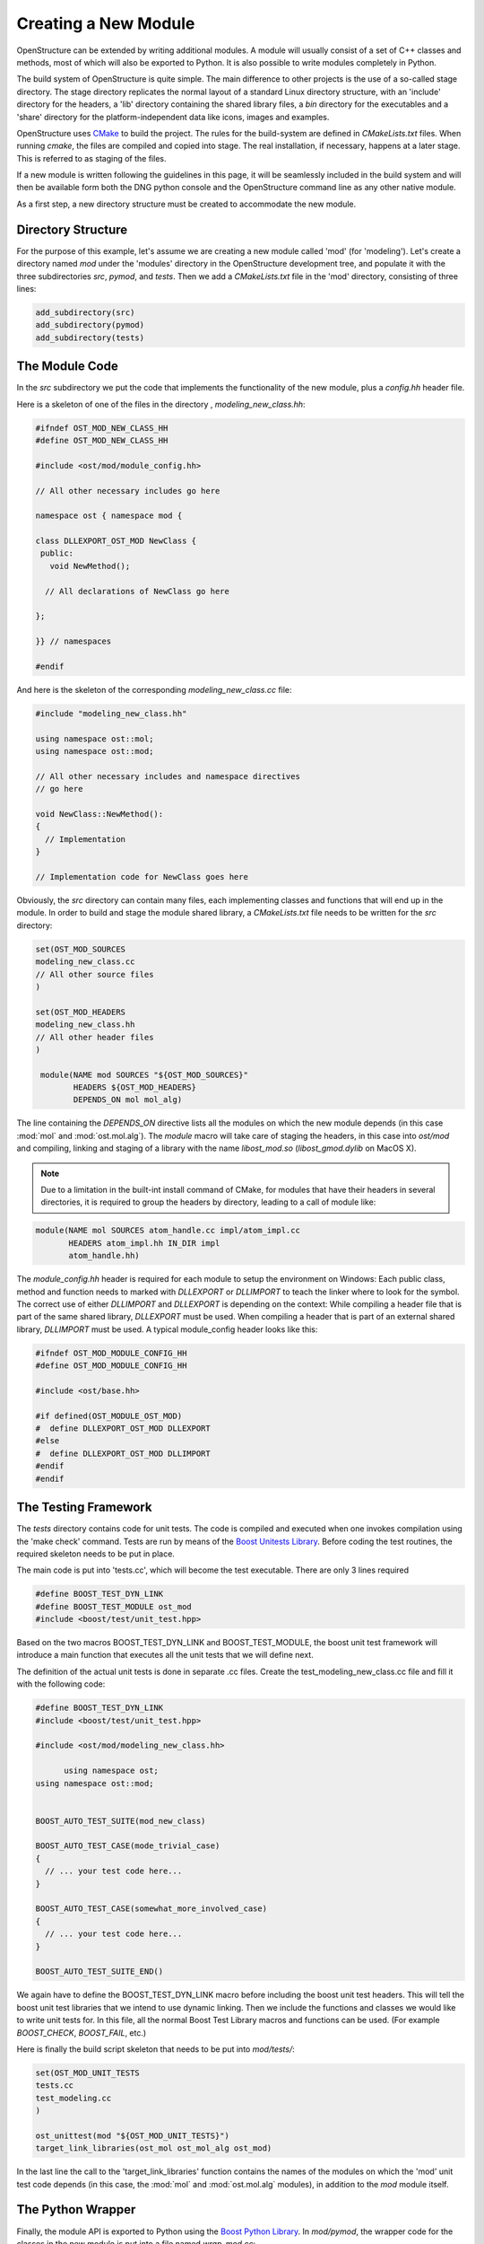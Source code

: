 Creating a New Module
================================================================================

OpenStructure can be extended by writing additional modules. A module will 
usually consist of a set of C++ classes and methods, most of which will also be 
exported to Python. It is also possible to write modules completely in Python.

The build system of OpenStructure is quite simple. The main difference to other 
projects is the use of a so-called stage  directory. The stage directory 
replicates the normal layout of a standard Linux directory structure, with an 
'include' directory for the headers, a 'lib' directory containing the shared 
library files, a `bin` directory  for the executables and a 'share' directory 
for the platform-independent data like icons, images and examples.

OpenStructure uses `CMake <http://www.cmake.org>`_ to build the project. The 
rules for the build-system are defined in `CMakeLists.txt` files. When running 
`cmake`, the files are  compiled and copied into stage. The 
real installation, if necessary, happens at a later stage. This is referred to 
as staging of the files.

If a new module is written following the guidelines in this page, it will be
seamlessly included in the build system and will then be available form both
the DNG python console and the OpenStructure command line as any other native 
module.

As a first step, a new directory structure must be created to accommodate the 
new module.

Directory Structure
--------------------------------------------------------------------------------

For the purpose of this example, let's assume we are creating a new module 
called 'mod' (for 'modeling'). Let's create a directory named `mod` under the 
'modules' directory in the OpenStructure development tree, and  populate it with 
the three subdirectories `src`, `pymod`, and `tests`.  Then we add a 
`CMakeLists.txt` file in the 'mod' directory, consisting of three lines:

.. code-block:: bash

  add_subdirectory(src)
  add_subdirectory(pymod)
  add_subdirectory(tests)
  
The Module Code
--------------------------------------------------------------------------------

In the `src` subdirectory we put the code that implements the functionality of 
the new module, plus a `config.hh` header file.

Here is a skeleton of one of the files in  the directory , `modeling_new_class.hh`:

.. code-block:: cpp 

  #ifndef OST_MOD_NEW_CLASS_HH
  #define OST_MOD_NEW_CLASS_HH
  
  #include <ost/mod/module_config.hh>
  
  // All other necessary includes go here
  
  namespace ost { namespace mod {
  
  class DLLEXPORT_OST_MOD NewClass {
   public:
     void NewMethod();
           
    // All declarations of NewClass go here 
  
  };
  
  }} // namespaces
  
  #endif
  
And here is the skeleton of the corresponding `modeling_new_class.cc` file:

.. code-block:: cpp

  #include "modeling_new_class.hh"
  
  using namespace ost::mol;
  using namespace ost::mod;
  
  // All other necessary includes and namespace directives
  // go here
  
  void NewClass::NewMethod():
  {
    // Implementation     
  }
  
  // Implementation code for NewClass goes here
  
Obviously, the `src` directory can contain many files, each implementing classes
and functions that will end up in the module. In order to build and stage
the module shared library, a `CMakeLists.txt` file needs to be written for the
`src` directory:

.. code-block:: bash

  set(OST_MOD_SOURCES 
  modeling_new_class.cc
  // All other source files 
  )
  
  set(OST_MOD_HEADERS
  modeling_new_class.hh
  // All other header files
  )
  
   module(NAME mod SOURCES "${OST_MOD_SOURCES}"
          HEADERS ${OST_MOD_HEADERS}
          DEPENDS_ON mol mol_alg)
  

The line containing the `DEPENDS_ON` directive lists all the modules on which
the new module depends (in this case :mod:`mol` and :mod:`ost.mol.alg`).  The 
`module` macro will take care of staging the headers, in this case into 
`ost/mod` and compiling, linking and staging of a library with the  name 
`libost_mod.so` (`libost_gmod.dylib` on MacOS X).

.. note:: 

  Due to a limitation in the built-int install command of CMake, for modules
  that have their headers in several directories, it is required to group the
  headers by directory, leading to a call of module like:

.. code-block:: bash

  module(NAME mol SOURCES atom_handle.cc impl/atom_impl.cc
         HEADERS atom_impl.hh IN_DIR impl
         atom_handle.hh)   

The `module_config.hh` header is required for each module to setup the 
environment on Windows: Each public class, method and function needs to marked 
with `DLLEXPORT` or `DLLIMPORT` to teach the linker where to look for the 
symbol. The correct use of either `DLLIMPORT` and `DLLEXPORT` is depending on 
the context: While compiling a header file that is part of the same shared
library, `DLLEXPORT` must be used. When compiling a header that is part of
an external shared library, `DLLIMPORT` must be used. A typical module_config
header looks like this:

.. code-block:: cpp   

  #ifndef OST_MOD_MODULE_CONFIG_HH
  #define OST_MOD_MODULE_CONFIG_HH
  
  #include <ost/base.hh>
  
  #if defined(OST_MODULE_OST_MOD)
  #  define DLLEXPORT_OST_MOD DLLEXPORT
  #else
  #  define DLLEXPORT_OST_MOD DLLIMPORT
  #endif
  #endif
      
The Testing Framework
--------------------------------------------------------------------------------

The `tests` directory contains code for unit tests. The code is compiled and 
executed when one invokes compilation using the 'make check' command.  Tests are 
run by means of the `Boost Unitests Library 
<http://www.boost.org/doc/libs/1_53_0/libs/test/doc/html/index.html>`_. Before coding the test routines, the required skeleton needs to be put in place.

The main code is put into 'tests.cc', which will become the test executable. There are only 3 lines required
    
.. code-block:: cpp

  #define BOOST_TEST_DYN_LINK
  #define BOOST_TEST_MODULE ost_mod
  #include <boost/test/unit_test.hpp>
  
        
Based on the two macros BOOST_TEST_DYN_LINK and BOOST_TEST_MODULE, the boost unit test framework will introduce a main function that executes all the unit tests that we will define next.
      
The definition of the actual unit tests is done in separate .cc files. Create the test_modeling_new_class.cc file and fill it with the following code:

.. code-block:: cpp

  #define BOOST_TEST_DYN_LINK
  #include <boost/test/unit_test.hpp>

  #include <ost/mod/modeling_new_class.hh>

	using namespace ost;
  using namespace ost::mod;


  BOOST_AUTO_TEST_SUITE(mod_new_class)

  BOOST_AUTO_TEST_CASE(mode_trivial_case)
  {
    // ... your test code here...
  }

  BOOST_AUTO_TEST_CASE(somewhat_more_involved_case)
  {
    // ... your test code here...
  }

  BOOST_AUTO_TEST_SUITE_END()
  
We again have to define the BOOST_TEST_DYN_LINK macro before including the boost unit test headers. This will tell the boost unit test libraries that we intend to use dynamic linking. Then we include the functions and classes we would like to write unit tests for. In this file, all the normal Boost Test Library macros and functions can be used. (For example `BOOST_CHECK`, `BOOST_FAIL`, etc.)

Here is finally the build script skeleton that needs to be put into 
`mod/tests/`:

.. code-block:: bash

  set(OST_MOD_UNIT_TESTS
  tests.cc
  test_modeling.cc
  )
  
  ost_unittest(mod "${OST_MOD_UNIT_TESTS}")
  target_link_libraries(ost_mol ost_mol_alg ost_mod)
  
In the last line the call to the 'target\_link\_libraries' function contains the 
names of the modules on which the 'mod' unit test code depends (in this case, 
the :mod:`mol` and :mod:`ost.mol.alg` modules), in addition to the `mod` module 
itself.

The Python Wrapper
--------------------------------------------------------------------------------

Finally, the module API is exported to Python using the `Boost Python 
Library <http://www.boost.org/doc/libs/1_53_0/libs/python/doc/index.html>`_.
In `mod/pymod`, the wrapper code for the classes in the new module is put into a 
file named `wrap\_mod.cc`:

.. code-block:: cpp

  #include <boost/python.hpp>
  using namespace boost::python;
  
  #include <ost/mod/modeling_new_class.hh>
  
  using namespace ost::mol;
  using namespace ost::mod;
  
  // All other necessary includes and namespace directives
  // go here
  
  BOOST_PYTHON_MODULE(_mod)
  {
    class_<NewClass>("NewClass", init<>() )
      .def("NewMethod", &NewClass::NewMethod)
    ;
  
    // All other Boost Python code goes here    
  }

The `mod/pymod` directory must obviously contain a `CMakeLists.txt` file:

.. code-block:: bash

  set(OST_MOD_PYMOD_SOURCES
  wrap_mod.cc
  )
  
  pymod(NAME mod OUTPUT_DIR ost/mod 
        CPP ${OST_MOD_PYMOD_SOURCES} PY __init__.py)
  
The directory should also contain an `__init__.py` file with the
following content:

.. code-block:: python
  
  from _mod import *
    
In case one wants to implement Python-only functionality for the new module, any
number of function definitions can be added to the `__init__.py` file.

That's it! The next time the OpenStructure project is compiled, the new module 
will be built and made available at both the C++ and the Python level.
